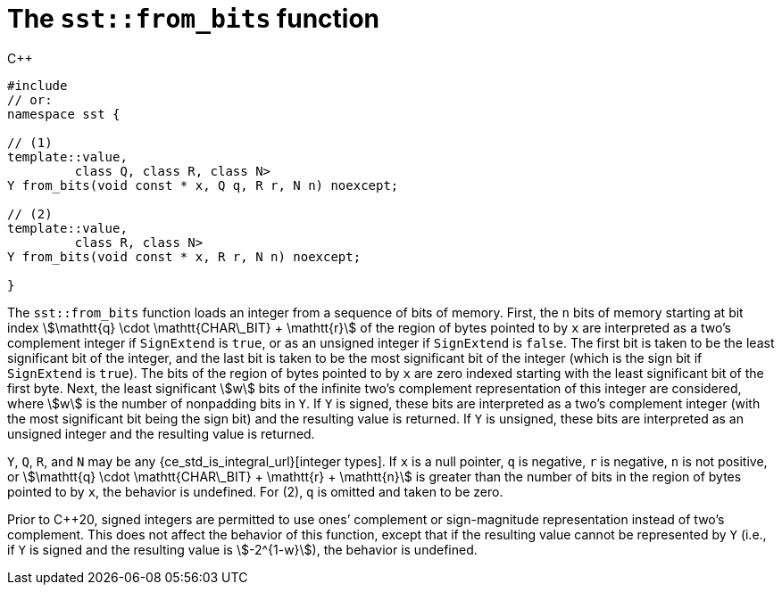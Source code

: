 //
// Copyright (C) 2012-2024 Stealth Software Technologies, Inc.
//
// Permission is hereby granted, free of charge, to any person
// obtaining a copy of this software and associated documentation
// files (the "Software"), to deal in the Software without
// restriction, including without limitation the rights to use,
// copy, modify, merge, publish, distribute, sublicense, and/or
// sell copies of the Software, and to permit persons to whom the
// Software is furnished to do so, subject to the following
// conditions:
//
// The above copyright notice and this permission notice (including
// the next paragraph) shall be included in all copies or
// substantial portions of the Software.
//
// THE SOFTWARE IS PROVIDED "AS IS", WITHOUT WARRANTY OF ANY KIND,
// EXPRESS OR IMPLIED, INCLUDING BUT NOT LIMITED TO THE WARRANTIES
// OF MERCHANTABILITY, FITNESS FOR A PARTICULAR PURPOSE AND
// NONINFRINGEMENT. IN NO EVENT SHALL THE AUTHORS OR COPYRIGHT
// HOLDERS BE LIABLE FOR ANY CLAIM, DAMAGES OR OTHER LIABILITY,
// WHETHER IN AN ACTION OF CONTRACT, TORT OR OTHERWISE, ARISING
// FROM, OUT OF OR IN CONNECTION WITH THE SOFTWARE OR THE USE OR
// OTHER DEALINGS IN THE SOFTWARE.
//
// SPDX-License-Identifier: MIT
//

[#cl-sst-from-bits]
= The `sst::from_bits` function

.{cpp}
[source,cpp,subs="{sst_subs_source}"]
----
#include <link:{repo_browser_url}/src/c-cpp/include/sst/catalog/from_bits.hpp[sst/catalog/from_bits.hpp,window=_blank]>
// or:   <sst/representation.h>
namespace sst {

// (1)
template<class Y, bool SignExtend = std::is_signed<Y>::value,
         class Q, class R, class N>
Y from_bits(void const * x, Q q, R r, N n) noexcept;

// (2)
template<class Y, bool SignExtend = std::is_signed<Y>::value,
         class R, class N>
Y from_bits(void const * x, R r, N n) noexcept;

}
----

The `sst::from_bits` function loads an integer from a sequence of bits
of memory.
First, the `n` bits of memory starting at bit index
stem:[\mathtt{q} \cdot \mathtt{CHAR\_BIT} + \mathtt{r}]
of the region of bytes pointed to by `x` are interpreted as a two`'s
complement integer if `SignExtend` is `true`, or as an unsigned integer
if `SignExtend` is `false`.
The first bit is taken to be the least significant bit of the integer,
and the last bit is taken to be the most significant bit of the integer
(which is the sign bit if `SignExtend` is `true`).
The bits of the region of bytes pointed to by `x` are zero indexed
starting with the least significant bit of the first byte.
Next, the least significant stem:[w] bits of the infinite two`'s
complement representation of this integer are considered, where stem:[w]
is the number of nonpadding bits in `Y`.
If `Y` is signed, these bits are interpreted as a two`'s complement
integer (with the most significant bit being the sign bit) and the
resulting value is returned.
If `Y` is unsigned, these bits are interpreted as an unsigned integer
and the resulting value is returned.

`Y`, `Q`, `R`, and `N` may be any
{ce_std_is_integral_url}[integer types].
If `x` is a null pointer, `q` is negative, `r` is negative, `n` is not
positive, or
stem:[\mathtt{q} \cdot \mathtt{CHAR\_BIT} + \mathtt{r} + \mathtt{n}]
is greater than the number of bits in the region of bytes pointed to by
`x`, the behavior is undefined.
For (2), `q` is omitted and taken to be zero.

Prior to {cpp}20, signed integers are permitted to use ones`' complement
or sign-magnitude representation instead of two`'s complement.
This does not affect the behavior of this function, except that if the
resulting value cannot be represented by `Y` (i.e., if `Y` is signed and
the resulting value is stem:[-2^{1-w}]), the behavior is undefined.

//
